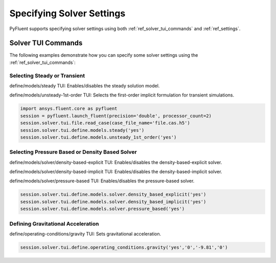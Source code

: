 .. _ref_user_guide_solver_settings:

Specifying Solver Settings
==========================
PyFluent supports specifying solver settings using  both 
:ref:`ref_solver_tui_commands` and :ref:`ref_settings`.

Solver TUI Commands
-------------------
The following examples demonstrate how you can specify some solver
settings using the :ref:`ref_solver_tui_commands`:

Selecting Steady or Transient
~~~~~~~~~~~~~~~~~~~~~~~~~~~~~
define/models/steady TUI: Enables/disables the steady solution model.

define/models/unsteady-1st-order TUI: Selects the first-order implicit
formulation for transient simulations.

.. code:: python

    import ansys.fluent.core as pyfluent
    session = pyfluent.launch_fluent(precision='double', processor_count=2)
    session.solver.tui.file.read_case(case_file_name='file.cas.h5')
    session.solver.tui.define.models.steady('yes')
    session.solver.tui.define.models.unsteady_1st_order('yes')

Selecting Pressure Based or Density Based Solver
~~~~~~~~~~~~~~~~~~~~~~~~~~~~~~~~~~~~~~~~~~~~~~~~
define/models/solver/density-based-explicit TUI: Enables/disables the
density-based-explicit solver.

define/models/solver/density-based-implicit TUI: Enables/disables the
density-based-implicit solver.

define/models/solver/pressure-based TUI: Enables/disables the
pressure-based solver.

.. code:: python

    session.solver.tui.define.models.solver.density_based_explicit('yes')
    session.solver.tui.define.models.solver.density_based_implicit('yes')
    session.solver.tui.define.models.solver.pressure_based('yes')

Defining Gravitational Acceleration
~~~~~~~~~~~~~~~~~~~~~~~~~~~~~~~~~~~
define/operating-conditions/gravity TUI: Sets gravitational acceleration.

.. code:: python

    session.solver.tui.define.operating_conditions.gravity('yes','0','-9.81','0')
